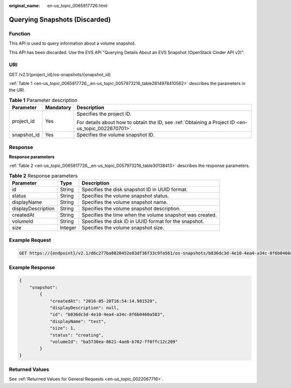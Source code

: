 :original_name: en-us_topic_0065817726.html

.. _en-us_topic_0065817726:

Querying Snapshots (Discarded)
==============================

Function
--------

This API is used to query information about a volume snapshot.

This API has been discarded. Use the EVS API "Querying Details About an EVS Snapshot (OpenStack Cinder API v2)".

URI
---

GET /v2.1/{project_id}/os-snapshots/{snapshot_id}

:ref:`Table 1 <en-us_topic_0065817726__en-us_topic_0057973216_table2814978410562>` describes the parameters in the URI.

.. _en-us_topic_0065817726__en-us_topic_0057973216_table2814978410562:

.. table:: **Table 1** Parameter description

   +-----------------------+-----------------------+-----------------------------------------------------------------------------------------------------+
   | Parameter             | Mandatory             | Description                                                                                         |
   +=======================+=======================+=====================================================================================================+
   | project_id            | Yes                   | Specifies the project ID.                                                                           |
   |                       |                       |                                                                                                     |
   |                       |                       | For details about how to obtain the ID, see :ref:`Obtaining a Project ID <en-us_topic_0022670701>`. |
   +-----------------------+-----------------------+-----------------------------------------------------------------------------------------------------+
   | snapshot_id           | Yes                   | Specifies the volume snapshot ID.                                                                   |
   +-----------------------+-----------------------+-----------------------------------------------------------------------------------------------------+

Response
--------

**Response parameters**

:ref:`Table 2 <en-us_topic_0065817726__en-us_topic_0057973216_table30138413>` describes the response parameters.

.. _en-us_topic_0065817726__en-us_topic_0057973216_table30138413:

.. table:: **Table 2** Response parameters

   +--------------------+---------+----------------------------------------------------------+
   | Parameter          | Type    | Description                                              |
   +====================+=========+==========================================================+
   | id                 | String  | Specifies the disk snapshot ID in UUID format.           |
   +--------------------+---------+----------------------------------------------------------+
   | status             | String  | Specifies the volume snapshot status.                    |
   +--------------------+---------+----------------------------------------------------------+
   | displayName        | String  | Specifies the volume snapshot name.                      |
   +--------------------+---------+----------------------------------------------------------+
   | displayDescription | String  | Specifies the volume snapshot description.               |
   +--------------------+---------+----------------------------------------------------------+
   | createdAt          | String  | Specifies the time when the volume snapshot was created. |
   +--------------------+---------+----------------------------------------------------------+
   | volumeId           | String  | Specifies the disk ID in UUID format for the snapshot.   |
   +--------------------+---------+----------------------------------------------------------+
   | size               | Integer | Specifies the volume snapshot size.                      |
   +--------------------+---------+----------------------------------------------------------+

Example Request
---------------

.. code-block:: text

   GET https://{endpoint}/v2.1/d6c277ba8820452e83df36f33c9fa561/os-snapshots/b836dc3d-4e10-4ea4-a34c-8f6b0460a583

Example Response
----------------

.. code-block::

   {
       "snapshot":
           {
               "createdAt": "2016-05-20T16:54:14.981520",
               "displayDescription": null,
               "id": "b836dc3d-4e10-4ea4-a34c-8f6b0460a583",
               "displayName": "test",
               "size": 1,
               "status": "creating",
               "volumeId": "ba5730ea-8621-4ae8-b702-ff0ffc12c209"
           }
   }

Returned Values
---------------

See :ref:`Returned Values for General Requests <en-us_topic_0022067716>`.
